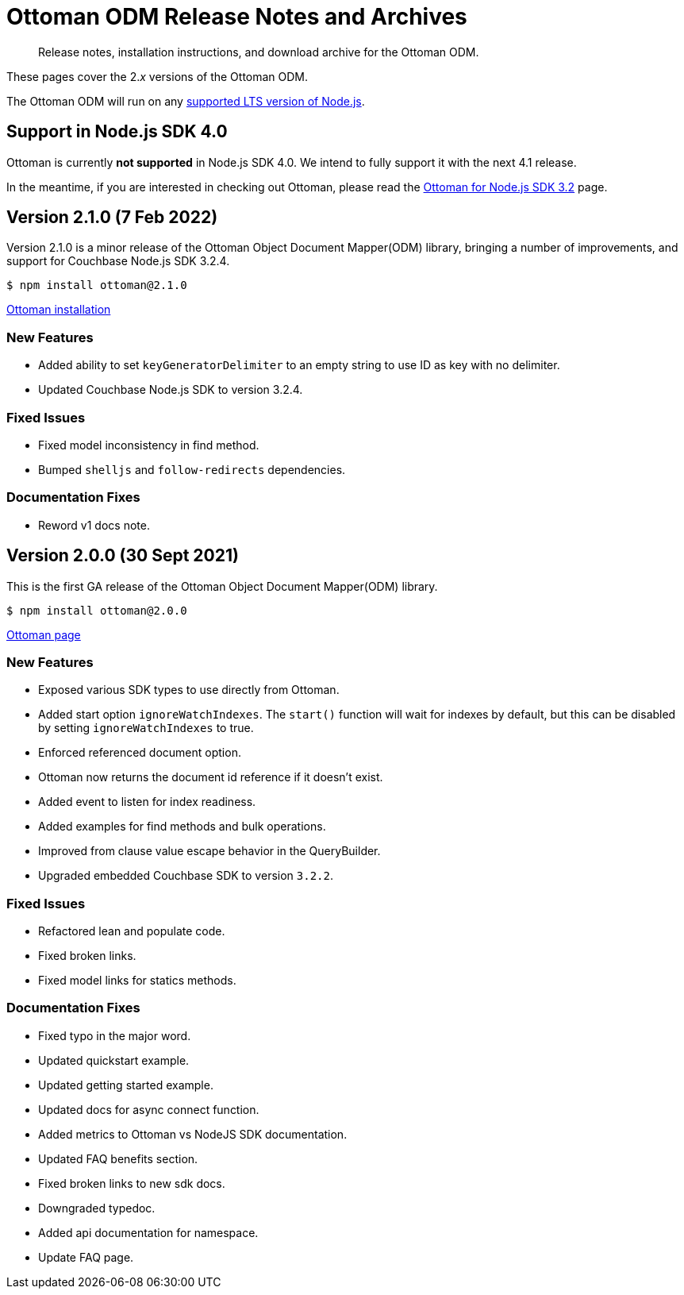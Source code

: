 = Ottoman ODM Release Notes and Archives
:description: Release notes, installation instructions, and download archive for the Ottoman ODM.
:navtitle: Release Notes
:page-topic-type: project-doc

[abstract]
{description}

These pages cover the 2._x_ versions of the Ottoman ODM. 

The Ottoman ODM will run on any https://github.com/nodejs/Release[supported LTS version of Node.js].



== Support in Node.js SDK 4.0

Ottoman is currently *not supported* in Node.js SDK 4.0.
We intend to fully support it with the next 4.1 release.

In the meantime, if you are interested in checking out Ottoman, 
please read the xref:3.2@nodejs-sdk:hello-world:start-using-ottoman.adoc[Ottoman for Node.js SDK 3.2] page.


== Version 2.1.0 (7 Feb 2022)

Version 2.1.0 is a minor release of the Ottoman Object Document Mapper(ODM) library, bringing a number of improvements, and support for Couchbase Node.js SDK 3.2.4.

[source,console]
----
$ npm install ottoman@2.1.0
----

https://ottomanjs.com/#installation[Ottoman installation]

=== New Features

* Added ability to set `keyGeneratorDelimiter` to an empty string to use ID as key with no delimiter.

* Updated Couchbase Node.js SDK to version 3.2.4.

=== Fixed Issues

* Fixed model inconsistency in find method.

* Bumped `shelljs` and `follow-redirects` dependencies.

=== Documentation Fixes

* Reword v1 docs note.


== Version 2.0.0 (30 Sept 2021)

This is the first GA release of the Ottoman Object Document Mapper(ODM) library.

[source,console]
----
$ npm install ottoman@2.0.0
----

https://ottomanjs.com/#installation[Ottoman page]

=== New Features

* Exposed various SDK types to use directly from Ottoman.

* Added start option `ignoreWatchIndexes`. The `start()` function will wait for indexes by default, but this can be disabled by setting `ignoreWatchIndexes` to true.

* Enforced referenced document option.

* Ottoman now returns the document id reference if it doesn't exist.

* Added event to listen for index readiness.

* Added examples for find methods and bulk operations.

* Improved from clause value escape behavior in the QueryBuilder.

* Upgraded embedded Couchbase SDK to version `3.2.2`.

=== Fixed Issues

* Refactored lean and populate code.

* Fixed broken links.

* Fixed model links for statics methods.

=== Documentation Fixes

* Fixed typo in the major word.

* Updated quickstart example.

* Updated getting started example.

* Updated docs for async connect function.

* Added metrics to Ottoman vs NodeJS SDK documentation.

* Updated FAQ benefits section.

* Fixed broken links to new sdk docs.

* Downgraded typedoc.

* Added api documentation for namespace.

* Update FAQ page.
